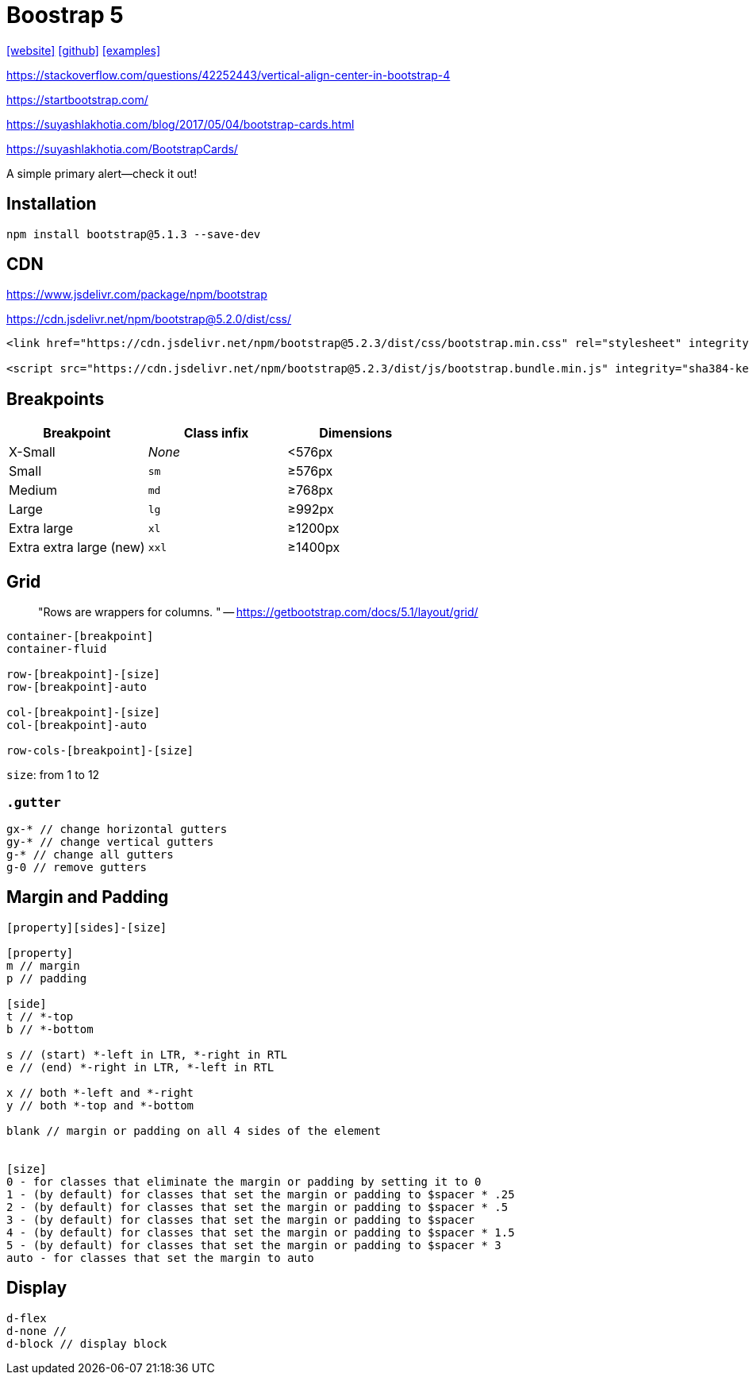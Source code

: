 = Boostrap 5
// :stylesheet: bootstrap.min.css
:url-website: https://getbootstrap.com/
:url-github: https://github.com/twbs/bootstrap
:url-examples: https://getbootstrap.com/docs/5.0/examples/

++++
<link rel="stylesheet" href="bootstrap.min.css">
++++

{url-website}[[website\]]
{url-github}[[github\]]
{url-examples}[[examples\]]

https://stackoverflow.com/questions/42252443/vertical-align-center-in-bootstrap-4

https://startbootstrap.com/

https://suyashlakhotia.com/blog/2017/05/04/bootstrap-cards.html

https://suyashlakhotia.com/BootstrapCards/

++++
<div class="alert alert-primary" role="alert">
  A simple primary alert—check it out!
</div>
++++

== Installation

[source,bash]
----
npm install bootstrap@5.1.3 --save-dev
----

== CDN

https://www.jsdelivr.com/package/npm/bootstrap

https://cdn.jsdelivr.net/npm/bootstrap@5.2.0/dist/css/

[source,html]
----
<link href="https://cdn.jsdelivr.net/npm/bootstrap@5.2.3/dist/css/bootstrap.min.css" rel="stylesheet" integrity="sha384-rbsA2VBKQhggwzxH7pPCaAqO46MgnOM80zW1RWuH61DGLwZJEdK2Kadq2F9CUG65" crossorigin="anonymous">

<script src="https://cdn.jsdelivr.net/npm/bootstrap@5.2.3/dist/js/bootstrap.bundle.min.js" integrity="sha384-kenU1KFdBIe4zVF0s0G1M5b4hcpxyD9F7jL+jjXkk+Q2h455rYXK/7HAuoJl+0I4" crossorigin="anonymous"></script>
----

== Breakpoints

|===
| Breakpoint | Class infix | Dimensions

| X-Small
| _None_
| <576px

| Small
| `sm`
| ≥576px

| Medium
| `md`
| ≥768px

| Large
| `lg`
| ≥992px

| Extra large
| `xl`
| ≥1200px

| Extra extra large (new)
| `xxl`
| ≥1400px
|===

== Grid

> "Rows are wrappers for columns. " -- https://getbootstrap.com/docs/5.1/layout/grid/

[source,html]
----
container-[breakpoint]
container-fluid

row-[breakpoint]-[size]
row-[breakpoint]-auto

col-[breakpoint]-[size]
col-[breakpoint]-auto

row-cols-[breakpoint]-[size]
----

`size`: from 1 to 12

=== `.gutter`

[source,scss]
----
gx-* // change horizontal gutters
gy-* // change vertical gutters
g-* // change all gutters
g-0 // remove gutters
----

== Margin and Padding

[source,scss]
----
[property][sides]-[size]

[property]
m // margin
p // padding

[side]
t // *-top
b // *-bottom

s // (start) *-left in LTR, *-right in RTL
e // (end) *-right in LTR, *-left in RTL

x // both *-left and *-right
y // both *-top and *-bottom

blank // margin or padding on all 4 sides of the element


[size]
0 - for classes that eliminate the margin or padding by setting it to 0
1 - (by default) for classes that set the margin or padding to $spacer * .25
2 - (by default) for classes that set the margin or padding to $spacer * .5
3 - (by default) for classes that set the margin or padding to $spacer
4 - (by default) for classes that set the margin or padding to $spacer * 1.5
5 - (by default) for classes that set the margin or padding to $spacer * 3
auto - for classes that set the margin to auto
----

== Display

[source,scss]
----
d-flex
d-none //
d-block // display block
----
